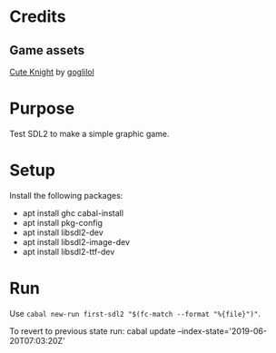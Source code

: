 * Credits
** Game assets
[[https://itch.io/queue/c/333596/characters?game_id=146646][Cute Knight]] by [[https://goglilol.itch.io][goglilol]]

* Purpose

Test SDL2 to make a simple graphic game.

* Setup

Install the following packages:
- apt install ghc cabal-install
- apt install pkg-config
- apt install libsdl2-dev
- apt install libsdl2-image-dev
- apt install libsdl2-ttf-dev

* Run

Use ~cabal new-run first-sdl2 "$(fc-match --format "%{file}")"~.

To revert to previous state run:
    cabal update --index-state='2019-06-20T07:03:20Z'
